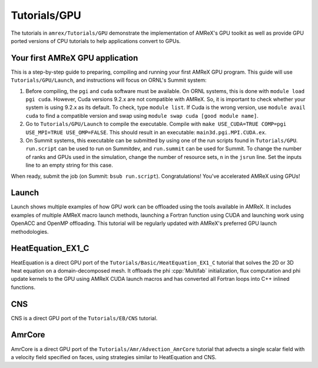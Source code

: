 .. role:: cpp(code)
   :language: c++

.. role:: fortran(code)
   :language: fortran

Tutorials/GPU
==========================

The tutorials in ``amrex/Tutorials/GPU`` demonstrate the implementation
of AMReX's GPU toolkit as well as provide GPU ported versions of CPU
tutorials to help applications convert to GPUs. 

**Your first AMReX GPU application**
------------------------------------

This is a step-by-step guide to preparing, compiling and running your first
AMReX GPU program.  This guide will use ``Tutorials/GPU/Launch``,
and instructions will focus on ORNL's Summit system:

1. Before compiling, the ``pgi`` and ``cuda`` software must be available.  On
   ORNL systems, this is done with ``module load pgi cuda``.  However, Cuda
   versions 9.2.x are not compatible with AMReX.  So, it is important to check
   whether your system is using 9.2.x as its default. To check, type 
   ``module list``.  If Cuda is the wrong version, use ``module avail cuda`` 
   to find a compatible version and swap using 
   ``module swap cuda [good module name]``.

2. Go to ``Tutorials/GPU/Launch`` to compile the executable.  Compile with
   ``make USE_CUDA=TRUE COMP=pgi USE_MPI=TRUE USE_OMP=FALSE``. This should
   result in an executable: ``main3d.pgi.MPI.CUDA.ex``.  

3. On Summit systems, this executable can be submitted by using one of the run
   scripts found in ``Tutorials/GPU``.  ``run.script`` can be used to run on
   Summitdev, and ``run.summit`` can be used for Summit.  To change the number
   of ranks and GPUs used in the simulation, change the number of resource sets,
   ``n`` in the ``jsrun`` line.  Set the inputs line to an empty string for this
   case. 

When ready, submit the job (on Summit: ``bsub run.script``).  Congratulations!
You've accelerated AMReX using GPUs! 

**Launch**
----------

Launch shows multiple examples of how GPU work can be offloaded using the tools
available in AMReX. It includes examples of multiple AMReX macro launch methods,
launching a Fortran function using CUDA and launching work using OpenACC and 
OpenMP offloading. This tutorial will be regularly updated with AMReX's 
preferred GPU launch methodologies.

**HeatEquation_EX1_C**
----------------------

HeatEquation is a direct GPU port of the ``Tutorials/Basic/HeatEquation_EX1_C``
tutorial that solves the 2D or 3D heat equation on a domain-decomposed mesh. It
offloads the phi :cpp:`Multifab` initialization, flux computation and phi update
kernels to the GPU using AMReX CUDA launch macros and has converted all Fortran
loops into C++ inlined functions. 

**CNS**
-------

CNS is a direct GPU port of the ``Tutorials/EB/CNS`` tutorial.

**AmrCore**
-----------

AmrCore is a direct GPU port of the ``Tutorials/Amr/Advection_AmrCore`` tutorial
that advects a single scalar field with a velocity field specified on faces, using
strategies similar to HeatEquation and CNS.

